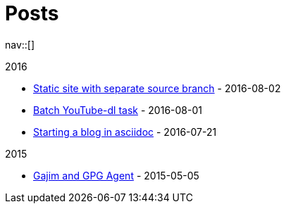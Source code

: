 = Posts
:navicons:
:nav-home: <<../index.adoc#,home>>
:nav-next: <<../projects/index.adoc#,projects>>
:nav-down: <<2016-08-02-static-site-with-seperate-source-branch.adoc#,Static site with seperate source branch>>

nav::[]

.2016
* <<2016-08-02-static-site-with-separate-source-branch.adoc#,Static site with separate source branch>> - 2016-08-02
* <<2016-08-01-batch-youtube-dl-task.adoc#,Batch YouTube-dl task>> - 2016-08-01
* <<2016-07-21-starting-a-blog-in-asciidoc.adoc#,Starting a blog in asciidoc>> - 2016-07-21

.2015
* <<2015-05-05-gajim-and-gpg-agent.adoc#,Gajim and GPG Agent>> - 2015-05-05
